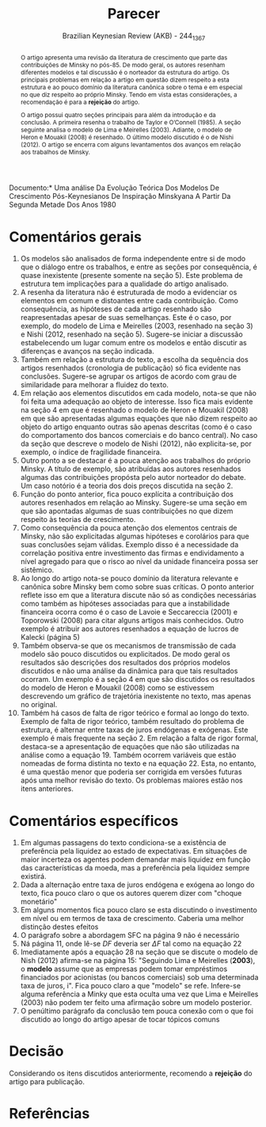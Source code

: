#+TITLE: Parecer
#+AUTHOR: Brazilian Keynesian Review (AKB) - 244_1367
#+DATE:
#+OPTIONS: toc:nil num:nil
#+LATEX_HEADER: \renewcommand{\abstractname}{Visão geral e recomendação}
#+LATEX_HEADER: \bibliography{./refs.bib}

#+BEGIN_SRC bib :tangle ./refs.bib :exports none
#+END_SRC

\noindent *Documento:* Uma análise Da Evolução Teórica Dos Modelos De Crescimento Pós-Keynesianos De Inspiração Minskyana A Partir Da Segunda Metade Dos Anos 1980

#+BEGIN_abstract
O artigo apresenta uma revisão da literatura de crescimento que parte das contribuições de Minsky no pós-85.
De modo geral, os autores resenham diferentes modelos e tal discussão é o norteador da estrutura do artigo.
Os principais problemas em relação a artigo em questão dizem respeito a esta estrutura e ao pouco domínio da literatura canônica sobre o tema e em especial no que diz respeito ao próprio Minsky.
Tendo em vista estas considerações, a recomendação é para a *rejeição* do artigo.

O artigo possui quatro seções principais para além da introdução e da conclusão.
A primeira resenha o trabalho de Taylor e O’Connell (1985).
A seção seguinte analisa o modelo de Lima e Meirelles (2003).
Adiante, o modelo de Heron e Mouakil (2008) é resenhado.
O último modelo discutido é o de Nishi (2012).
O artigo se encerra com alguns levantamentos dos avanços em relação aos trabalhos de Minsky.
#+END_abstract

* Comentários gerais

1. Os modelos são analisados de forma independente entre si de modo que o diálogo entre os trabalhos, e entre as seções por consequência, é quase inexistente (presente somente na seção 5).
   Este problema de estrutura tem implicações para a qualidade do artigo analisado.
2. A resenha da literatura não é estruturada de modo a evidenciar os elementos em comum e distoantes entre cada contribuição.
   Como consequência, as hipóteses de cada artigo resenhado são reapresentadas apesar de suas semelhanças.
   Este é o caso, por exemplo, do modelo de Lima e Meirelles (2003, resenhado na seção 3) e Nishi (2012, resenhado na seção 5).
   Sugere-se iniciar a discussão estabelecendo um lugar comum entre os modelos e então discutir as diferenças e avanços na seção indicada.
3. Também em relação a estrutura do texto, a escolha da sequência dos artigos resenhados (cronologia de publicação) só fica evidente nas conclusões. Sugere-se agrupar os artigos de acordo com grau de similaridade para melhorar a fluidez do texto.
4. Em relação aos elementos discutidos em cada modelo, nota-se que não foi feita uma adequação ao objeto de interesse.
   Isso fica mais evidente na seção 4 em que é resenhado o modelo de Heron e Mouakil (2008) em que são apresentadas algumas equações que não dizem respeito ao objeto do artigo enquanto outras são apenas descritas (como é o caso do comportamento dos bancos comerciais e do banco central). No caso da seção que descreve o modelo de Nishi (2012), não explicita-se, por exemplo, o índice de fragilidade financeira.
5. Outro ponto a se destacar é a pouca atenção aos trabalhos do próprio Minsky. A título de exemplo, são atribuídas aos autores resenhados algumas das contribuições propósta pelo autor norteador do debate. Um caso notório é a teoria dos dois preços discutida na seção 2.
6. Função do ponto anterior, fica pouco explícita a contribuição dos autores resenhados em relação ao Minsky. Sugere-se uma seção em que são apontadas algumas de suas contribuições no que dizem respeito às teorias de crescimento.
7. Como consequência da pouca atenção dos elementos centrais de Minsky, não são explicitadas algumas hipóteses e corolários para que suas conclusões sejam válidas. Exemplo disso é a necessidade da correlação positiva entre investimento das firmas e endividamento a nível agregado para que o risco ao nível da unidade financeira possa ser sistêmico.
8. Ao longo do artigo nota-se pouco domínio da literatura relevante e canônica sobre Minsky bem como sobre suas críticas. O ponto anterior reflete isso em que a literatura discute não só as condições necessárias como também as hipóteses associadas para que a instabilidade financeira ocorra como é o caso de Lavoie e Seccareccia (2001) e Toporowski (2008) para citar alguns artigos mais conhecidos.
   Outro exemplo é atribuir aos autores resenhados a equação de lucros de Kalecki (página 5)
9. Também observa-se que os mecanismos de transmissão de cada modelo são pouco discutidos ou explicitados. De modo geral os resultados são descrições dos resultados dos próprios modelos discutidos e não uma análise da dinâmica para que tais resultados ocorram. Um exemplo é a seção 4 em que são discutidos os resultados do modelo de Heron e Mouakil (2008) como se estivessem descrevendo um gráfico de trajetória inexistente no texto, mas apenas no original.
10. Também há casos de falta de rigor teórico e formal ao longo do texto.
    Exemplo de falta de rigor teórico, também resultado do problema de estrutura, é alternar entre taxas de juros endógenas e exógenas.
    Este exemplo é mais frequente na seção 2.
    Em relação a falta de rigor formal, destaca-se a apresentação de equações que não são utilizadas na análise como a equação 19.
    Também ocorrem variáveis que estão nomeadas de forma distinta no texto e na equação 22.
    Esta, no entanto, é uma questão menor que poderia ser corrigida em versões futuras após uma melhor revisão do texto.
    Os problemas maiores estão nos itens anteriores.

* Comentários específicos

1. Em algumas passagens do texto condiciona-se a existência de preferência pela liquidez ao estado de expectativas. Em situações de maior incerteza os agentes podem demandar mais liquidez em função das características da moeda, mas a preferência pela liquidez sempre existirá.
2. Dada a alternação entre taxa de juros endógena e exógena ao longo do texto, fica pouco claro o que os autores querem dizer com "choque monetário"
3. Em alguns momentos fica pouco claro se esta discutindo o investimento em nível ou em termos de taxa de crescimento. Caberia uma melhor distinção destes efeitos
4. O parágrafo sobre a abordagem SFC na página 9 não é necessário
5. Ná página 11, onde lê-se $DF$ deveria ser $\Delta F$ tal como na equação 22
6. Imediatamente após a equação 28 na seção que se discute o modelo de Nish (2012) afirma-se na página 15: "Seguindo Lima e Meirelles (*2003*), o *modelo* assume que as empresas podem tomar empréstimos financiados por acionistas (ou bancos comerciais) sob uma determinada taxa de juros, i". Fica pouco claro a que "modelo" se refe. Infere-se alguma referência a Minky que esta oculta uma vez que Lima e Meirelles (2003) não podem ter feito uma afirmação sobre um modelo posterior.
7. O penúltimo parágrafo da conclusão tem pouca conexão com o que foi discutido ao longo do artigo apesar de tocar tópicos comuns

* Decisão


Considerando os itens discutidos anteriormente, recomendo a *rejeição* do artigo para publicação.

* Referências
  :PROPERTIES:
  :UNNUMBERED: t
  :END:

#+LATEX: \printbibliography[heading=none]
